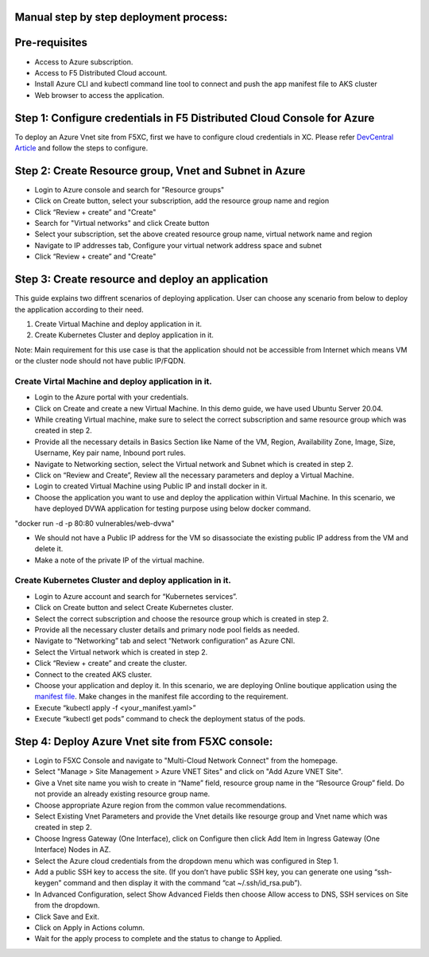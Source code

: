 Manual step by step deployment process:
===============================================

Pre-requisites
===========================================
- Access to Azure subscription. 
- Access to F5 Distributed Cloud account.
- Install Azure CLI and kubectl command line tool to connect and push the app manifest file to AKS cluster
- Web browser to access the application.

Step 1: Configure credentials in F5 Distributed Cloud Console for Azure
=======================================================================
To deploy an Azure Vnet site from F5XC, first we have to configure cloud credentials in XC. Please refer `DevCentral Article <https://community.f5.com/t5/technical-articles/creating-a-credential-in-f5-distributed-cloud-for-azure/ta-p/298316>`_ and follow the steps to configure. 

Step 2: Create Resource group, Vnet and Subnet in Azure 
===================================================================

* Login to Azure console and search for "Resource groups"
* Click on Create button, select your subscription, add the resource group name and region
* Click “Review + create” and "Create"
* Search for "Virtual networks" and click Create button
* Select your subscription, set the above created resource group name, virtual network name and region
* Navigate to IP addresses tab, Configure your virtual network address space and subnet
* Click “Review + create” and "Create"

Step 3: Create resource and deploy an application 
=================================================
This guide explains two diffrent scenarios of deploying application. User can choose any scenario from below to deploy the application according to their need.

1. Create Virtual Machine and deploy application in it.

2. Create Kubernetes Cluster and deploy application in it.

Note: Main requirement for this use case is that the application should not be accessible from Internet which means VM or the cluster node should not have public IP/FQDN.

Create Virtal Machine and deploy application in it.
##########################################################

* Login to the Azure portal with your credentials.
* Click on Create and create a new Virtual Machine. In this demo guide, we have used Ubuntu Server 20.04.
* While creating Virtual machine, make sure to select the correct subscription and same resource group which was created in step 2.
* Provide all the necessary details in Basics Section like Name of the VM, Region, Availability Zone, Image, Size, Username, Key pair name, Inbound port rules. 
* Navigate to Networking section, select the Virtual network and Subnet which is created in step 2.
* Click on “Review and Create”, Review all the necessary parameters and deploy a Virtual Machine.
* Login to created Virtual Machine using Public IP and install docker in it.
* Choose the application you want to use and deploy the application within Virtual Machine. In this scenario, we have deployed DVWA application for testing purpose using below docker command.
"docker run -d -p 80:80 vulnerables/web-dvwa"

* We should not have a Public IP address for the VM so disassociate the existing public IP address from the VM and delete it.
* Make a note of the private IP of the virtual machine.

Create Kubernetes Cluster and deploy application in it.
###########################################################
* Login to Azure account and search for “Kubernetes services”.
* Click on Create button and select Create Kubernetes cluster.
* Select the correct subscription and choose the resource group which is created in step 2.
* Provide all the necessary cluster details and primary node pool fields as needed.
* Navigate to “Networking” tab and select “Network configuration” as Azure CNI.
* Select the Virtual network which is created in step 2.
* Click “Review + create” and create the cluster.
* Connect to the created AKS cluster.  
* Choose your application and deploy it. In this scenario, we are deploying Online boutique application using the `manifest file <https://github.com/GoogleCloudPlatform/microservices-demo/blob/main/release/kubernetes-manifests.yaml>`_. Make changes in the manifest file according to the requirement.
* Execute “kubectl apply -f <your_manifest.yaml>”
* Execute “kubectl get pods” command to check the deployment status of the pods.

.. figure:: assets/pod_details.JPG

Step 4: Deploy Azure Vnet site from F5XC console:
==================================================

* Login to F5XC Console and navigate to "Multi-Cloud Network Connect" from the homepage.
* Select "Manage > Site Management > Azure VNET Sites" and click on "Add Azure VNET Site".
* Give a Vnet site name you wish to create in “Name” field, resource group name in the “Resource Group” field. Do not provide an already existing resource group name.
* Choose appropriate Azure region from the common value recommendations.
* Select Existing Vnet Parameters and provide the Vnet details like resourge group and Vnet name which was created in step 2. 
* Choose Ingress Gateway (One Interface), click on Configure then click Add Item in Ingress Gateway (One Interface) Nodes in AZ. 
* Select the Azure cloud credentials from the dropdown menu which was configured in Step 1. 
* Add a public SSH key to access the site. (If you don’t have public SSH key, you can generate one using “ssh-keygen” command and then display it with the command “cat ~/.ssh/id_rsa.pub”). 
* In Advanced Configuration, select Show Advanced Fields then choose Allow access to DNS, SSH services on Site from the dropdown. 
* Click Save and Exit. 
* Click on Apply in Actions column. 
* Wait for the apply process to complete and the status to change to Applied. 
